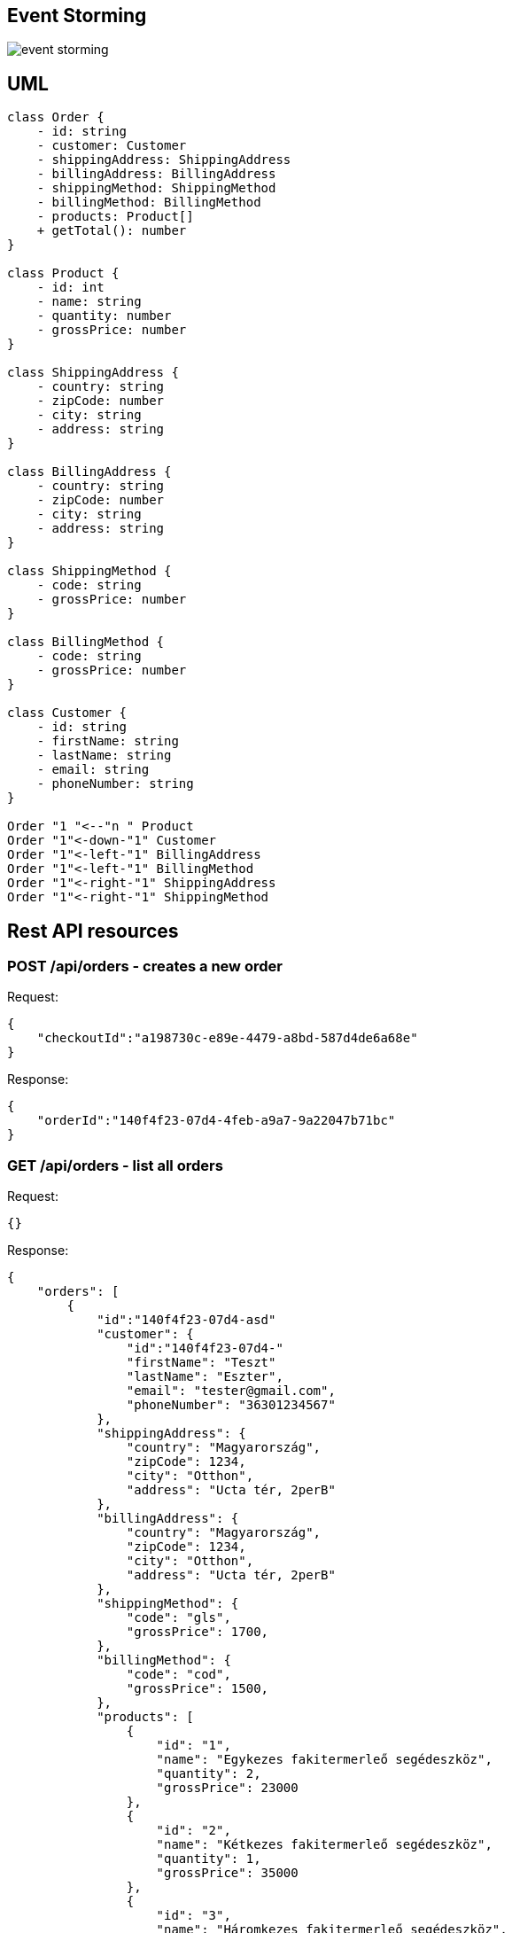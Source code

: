 == Event Storming ==
image::event_storming.svg[]

== UML ==

[plantuml]
----
class Order {
    - id: string
    - customer: Customer
    - shippingAddress: ShippingAddress
    - billingAddress: BillingAddress
    - shippingMethod: ShippingMethod
    - billingMethod: BillingMethod
    - products: Product[]
    + getTotal(): number
}

class Product {
    - id: int
    - name: string
    - quantity: number
    - grossPrice: number
}

class ShippingAddress {
    - country: string
    - zipCode: number
    - city: string
    - address: string
}

class BillingAddress {
    - country: string
    - zipCode: number
    - city: string
    - address: string
}

class ShippingMethod {
    - code: string
    - grossPrice: number
}

class BillingMethod {
    - code: string
    - grossPrice: number
}

class Customer {
    - id: string
    - firstName: string
    - lastName: string
    - email: string
    - phoneNumber: string
}

Order "1 "<--"n " Product
Order "1"<-down-"1" Customer
Order "1"<-left-"1" BillingAddress
Order "1"<-left-"1" BillingMethod
Order "1"<-right-"1" ShippingAddress
Order "1"<-right-"1" ShippingMethod

----

== Rest API resources ==

=== POST /api/orders - creates a new order ===

Request:

[source]
----
{
    "checkoutId":"a198730c-e89e-4479-a8bd-587d4de6a68e"
}
----
Response:

[source]
----
{
    "orderId":"140f4f23-07d4-4feb-a9a7-9a22047b71bc"
}
----

=== GET /api/orders - list all orders ===

Request:

[source]
----
{}
----
Response:

[source]
----
{
    "orders": [
        {
            "id":"140f4f23-07d4-asd"
            "customer": {
                "id":"140f4f23-07d4-"
                "firstName": "Teszt"
                "lastName": "Eszter",
                "email": "tester@gmail.com",
                "phoneNumber": "36301234567"
            },
            "shippingAddress": {
                "country": "Magyarország",
                "zipCode": 1234,
                "city": "Otthon",
                "address": "Ucta tér, 2perB"
            },
            "billingAddress": {
                "country": "Magyarország",
                "zipCode": 1234,
                "city": "Otthon",
                "address": "Ucta tér, 2perB"
            },
            "shippingMethod": {
                "code": "gls",
                "grossPrice": 1700,
            },
            "billingMethod": {
                "code": "cod",
                "grossPrice": 1500,
            },
            "products": [
                {
                    "id": "1",
                    "name": "Egykezes fakitermerleő segédeszköz",
                    "quantity": 2,
                    "grossPrice": 23000
                },
                {
                    "id": "2",
                    "name": "Kétkezes fakitermerleő segédeszköz",
                    "quantity": 1,
                    "grossPrice": 35000
                },
                {
                    "id": "3",
                    "name": "Háromkezes fakitermerleő segédeszköz",
                    "quantity": 0.5,
                    "grossPrice": 46000
                }
            ],
            "grossTotal": 107200
        }
    ]
}
----

=== GET /api/orders/+{id}+ - get one specific order ===

Request:

[source]
----
{}
----
Response:
[source]
----
ugyanaz, mint fent csak 1 db objektum
----
